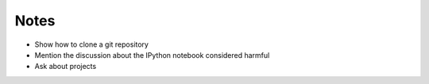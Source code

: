 Notes
-----

* Show how to clone a git repository
* Mention the discussion about the IPython notebook considered harmful
* Ask about projects
